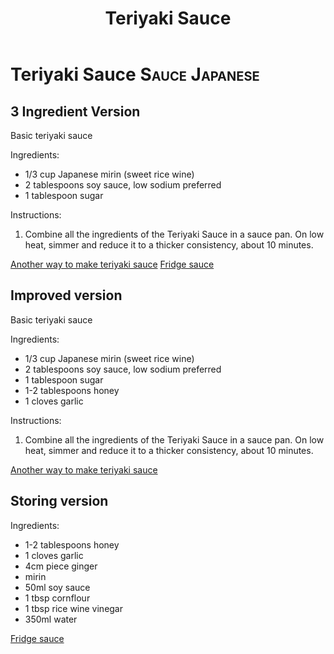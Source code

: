 #+title: Teriyaki Sauce

* Teriyaki Sauce :Sauce:Japanese:
** 3 Ingredient Version
Basic teriyaki sauce

Ingredients: 
- 1/3 cup Japanese mirin (sweet rice wine) 
- 2 tablespoons soy sauce, low sodium preferred 
- 1 tablespoon sugar 

Instructions:
1. Combine all the ingredients of the Teriyaki Sauce in a sauce pan. On low heat, simmer and reduce it to a thicker consistency, about 10 minutes.

[[https://www.tasteandtellblog.com/teriyaki-chicken/][Another way to make teriyaki sauce]]
[[https://www.bbcgoodfood.com/recipes/teriyaki-sauce][Fridge sauce]]

** Improved version
Basic teriyaki sauce

Ingredients: 
- 1/3 cup Japanese mirin (sweet rice wine) 
- 2 tablespoons soy sauce, low sodium preferred 
- 1 tablespoon sugar 
- 1-2 tablespoons honey
- 1 cloves garlic

Instructions:
1. Combine all the ingredients of the Teriyaki Sauce in a sauce pan. On low heat, simmer and reduce it to a thicker consistency, about 10 minutes.

[[https://www.tasteandtellblog.com/teriyaki-chicken/][Another way to make teriyaki sauce]]

** Storing version
Ingredients: 
- 1-2 tablespoons honey
- 1 cloves garlic
- 4cm piece ginger
- mirin
- 50ml soy sauce
- 1 tbsp cornflour
- 1 tbsp rice wine vinegar
- 350ml water

[[https://www.bbcgoodfood.com/recipes/teriyaki-sauce][Fridge sauce]]
